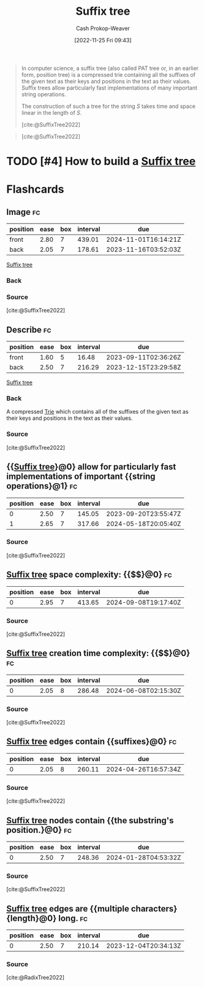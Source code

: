 :PROPERTIES:
:ID:       2a01a221-0aa9-493b-b690-c15c11f16831
:LAST_MODIFIED: [2023-09-05 Tue 20:15]
:ROAM_REFS: [cite:@SuffixTree2022]
:END:
#+title: Suffix tree
#+hugo_custom_front_matter: :slug "2a01a221-0aa9-493b-b690-c15c11f16831"
#+author: Cash Prokop-Weaver
#+date: [2022-11-25 Fri 09:43]
#+filetags: :hastodo:concept:

#+begin_quote
In computer science, a suffix tree (also called PAT tree or, in an earlier form, position tree) is a compressed trie containing all the suffixes of the given text as their keys and positions in the text as their values. Suffix trees allow particularly fast implementations of many important string operations.

The construction of such a tree for the string $S$ takes time and space linear in the length of $S$.

[cite:@SuffixTree2022]
#+end_quote

#+begin_quote
#+DOWNLOADED: https://upload.wikimedia.org/wikipedia/commons/thumb/d/d2/Suffix_tree_BANANA.svg/500px-Suffix_tree_BANANA.svg.png @ 2022-11-25 09:54:57
[[file:2022-11-25_09-54-57_500px-Suffix_tree_BANANA.svg.png]]

[cite:@SuffixTree2022]
#+end_quote

* TODO [#4] How to build a [[id:2a01a221-0aa9-493b-b690-c15c11f16831][Suffix tree]]
* Flashcards
** Image :fc:
:PROPERTIES:
:CREATED: [2022-11-25 Fri 09:55]
:FC_CREATED: 2022-11-25T17:55:22Z
:FC_TYPE:  double
:ID:       05450325-8e9b-4388-90df-b24e800df9ed
:END:
:REVIEW_DATA:
| position | ease | box | interval | due                  |
|----------+------+-----+----------+----------------------|
| front    | 2.80 |   7 |   439.01 | 2024-11-01T16:14:21Z |
| back     | 2.05 |   7 |   178.61 | 2023-11-16T03:52:03Z |
:END:

[[id:2a01a221-0aa9-493b-b690-c15c11f16831][Suffix tree]]

*** Back
#+DOWNLOADED: https://upload.wikimedia.org/wikipedia/commons/thumb/d/d2/Suffix_tree_BANANA.svg/500px-Suffix_tree_BANANA.svg.png @ 2022-11-25 09:54:57
[[file:2022-11-25_09-54-57_500px-Suffix_tree_BANANA.svg.png]]
*** Source
[cite:@SuffixTree2022]
** Describe :fc:
:PROPERTIES:
:CREATED: [2022-11-25 Fri 09:55]
:FC_CREATED: 2022-11-25T17:56:06Z
:FC_TYPE:  double
:ID:       5b284682-5ced-4ca7-9379-e6fddc8253bb
:END:
:REVIEW_DATA:
| position | ease | box | interval | due                  |
|----------+------+-----+----------+----------------------|
| front    | 1.60 |   5 |    16.48 | 2023-09-11T02:36:26Z |
| back     | 2.50 |   7 |   216.29 | 2023-12-15T23:29:58Z |
:END:

[[id:2a01a221-0aa9-493b-b690-c15c11f16831][Suffix tree]]

*** Back
A compressed [[id:5b235c79-d75b-4e4e-808a-b43f532b6226][Trie]] which contains all of the suffixes of the given text as their keys and positions in the text as their values.
*** Source
[cite:@SuffixTree2022]
** {{[[id:2a01a221-0aa9-493b-b690-c15c11f16831][Suffix tree]]}@0} allow for particularly fast implementations of important {{string operations}@1} :fc:
:PROPERTIES:
:CREATED: [2022-11-25 Fri 09:56]
:FC_CREATED: 2022-11-25T17:57:19Z
:FC_TYPE:  cloze
:ID:       2c4be200-af32-4878-8902-8e89cfc239f3
:FC_CLOZE_MAX: 1
:FC_CLOZE_TYPE: deletion
:END:
:REVIEW_DATA:
| position | ease | box | interval | due                  |
|----------+------+-----+----------+----------------------|
|        0 | 2.50 |   7 |   145.05 | 2023-09-20T23:55:47Z |
|        1 | 2.65 |   7 |   317.66 | 2024-05-18T20:05:40Z |
:END:

*** Source
[cite:@SuffixTree2022]
** [[id:2a01a221-0aa9-493b-b690-c15c11f16831][Suffix tree]] space complexity: {{$\bigo{n}$}@0} :fc:
:PROPERTIES:
:CREATED: [2022-11-25 Fri 10:00]
:FC_CREATED: 2022-11-25T18:01:23Z
:FC_TYPE:  cloze
:ID:       e7007c6e-e0ca-4212-ba99-febf02107a4c
:FC_CLOZE_MAX: 0
:FC_CLOZE_TYPE: deletion
:END:
:REVIEW_DATA:
| position | ease | box | interval | due                  |
|----------+------+-----+----------+----------------------|
|        0 | 2.95 |   7 |   413.65 | 2024-09-08T19:17:40Z |
:END:

*** Source
[cite:@SuffixTree2022]
** [[id:2a01a221-0aa9-493b-b690-c15c11f16831][Suffix tree]] creation time complexity: {{$\bigo{n}$}@0} :fc:
:PROPERTIES:
:CREATED: [2022-11-25 Fri 10:01]
:FC_CREATED: 2022-11-25T18:02:00Z
:FC_TYPE:  cloze
:ID:       57bd68e6-4b4a-454e-bead-be28e2f4cc7d
:FC_CLOZE_MAX: 0
:FC_CLOZE_TYPE: deletion
:END:
:REVIEW_DATA:
| position | ease | box | interval | due                  |
|----------+------+-----+----------+----------------------|
|        0 | 2.05 |   8 |   286.48 | 2024-06-08T02:15:30Z |
:END:

*** Source
[cite:@SuffixTree2022]
** [[id:2a01a221-0aa9-493b-b690-c15c11f16831][Suffix tree]] edges contain {{suffixes}@0} :fc:
:PROPERTIES:
:CREATED: [2022-11-25 Fri 10:02]
:FC_CREATED: 2022-11-25T18:03:10Z
:FC_TYPE:  cloze
:ID:       1f038240-6ecf-44e7-bee4-a75bbc73ec07
:FC_CLOZE_MAX: 0
:FC_CLOZE_TYPE: deletion
:END:
:REVIEW_DATA:
| position | ease | box | interval | due                  |
|----------+------+-----+----------+----------------------|
|        0 | 2.05 |   8 |   260.11 | 2024-04-26T16:57:34Z |
:END:

*** Source
[cite:@SuffixTree2022]
** [[id:2a01a221-0aa9-493b-b690-c15c11f16831][Suffix tree]] nodes contain {{the substring's position.}@0} :fc:
:PROPERTIES:
:CREATED: [2022-11-25 Fri 10:03]
:FC_CREATED: 2022-11-25T18:03:53Z
:FC_TYPE:  cloze
:ID:       17777562-d93e-43bb-bf7c-a41eaed7254b
:FC_CLOZE_MAX: 0
:FC_CLOZE_TYPE: deletion
:END:
:REVIEW_DATA:
| position | ease | box | interval | due                  |
|----------+------+-----+----------+----------------------|
|        0 | 2.50 |   7 |   248.36 | 2024-01-28T04:53:32Z |
:END:

*** Source
[cite:@SuffixTree2022]
** [[id:2a01a221-0aa9-493b-b690-c15c11f16831][Suffix tree]] edges are {{multiple characters}{length}@0} long. :fc:
:PROPERTIES:
:CREATED: [2022-11-25 Fri 10:21]
:FC_CREATED: 2022-11-25T18:22:24Z
:FC_TYPE:  cloze
:FC_CLOZE_MAX: 1
:FC_CLOZE_TYPE: deletion
:ID:       00c637c4-2d5d-4e87-9dbb-135e56265777
:END:
:REVIEW_DATA:
| position | ease | box | interval | due                  |
|----------+------+-----+----------+----------------------|
|        0 | 2.50 |   7 |   210.14 | 2023-12-04T20:34:13Z |
:END:

*** Source
[cite:@RadixTree2022]
#+print_bibliography:
